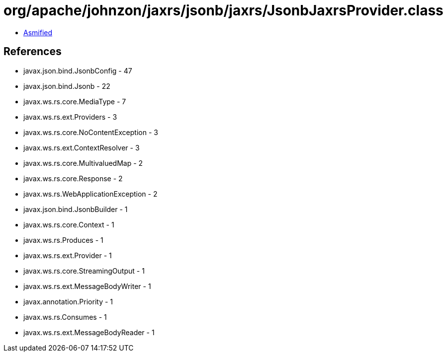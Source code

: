 = org/apache/johnzon/jaxrs/jsonb/jaxrs/JsonbJaxrsProvider.class

 - link:JsonbJaxrsProvider-asmified.java[Asmified]

== References

 - javax.json.bind.JsonbConfig - 47
 - javax.json.bind.Jsonb - 22
 - javax.ws.rs.core.MediaType - 7
 - javax.ws.rs.ext.Providers - 3
 - javax.ws.rs.core.NoContentException - 3
 - javax.ws.rs.ext.ContextResolver - 3
 - javax.ws.rs.core.MultivaluedMap - 2
 - javax.ws.rs.core.Response - 2
 - javax.ws.rs.WebApplicationException - 2
 - javax.json.bind.JsonbBuilder - 1
 - javax.ws.rs.core.Context - 1
 - javax.ws.rs.Produces - 1
 - javax.ws.rs.ext.Provider - 1
 - javax.ws.rs.core.StreamingOutput - 1
 - javax.ws.rs.ext.MessageBodyWriter - 1
 - javax.annotation.Priority - 1
 - javax.ws.rs.Consumes - 1
 - javax.ws.rs.ext.MessageBodyReader - 1
